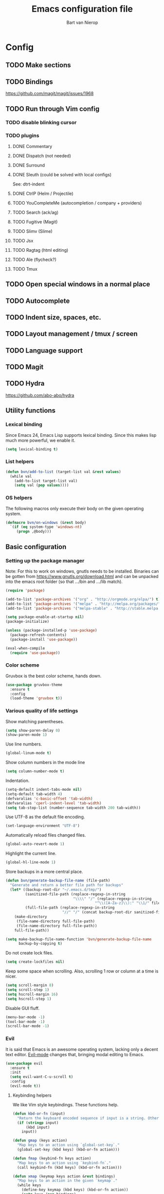 #+TITLE: Emacs configuration file
#+AUTHOR: Bart van Nierop

* Config
** TODO Make sections
** TODO Bindings
https://github.com/magit/magit/issues/1968
** TODO Run through Vim config
*** TODO disable blinking cursor
*** TODO plugins
**** DONE Commentary
**** DONE Dispatch (not needed)
**** DONE Surround
**** DONE Sleuth (could be solved with local configs)
See: dtrt-indent
**** DONE CtrlP (Helm / Projectile)
**** TODO YouCompleteMe (autocompletion / company + providers)
**** TODO Search (ack/ag)
**** TODO Fugitive (Magit)
**** TODO Slimv (Slime)
**** TODO Jsx
**** TODO Ragtag (html editing)
**** TODO Ale (flycheck?)
**** TODO Tmux
** TODO Open special windows in a normal place
** TODO Autocomplete
** TODO Indent size, spaces, etc.
** TODO Layout management / tmux / screen
** TODO Language support
** TODO Magit
** TODO Hydra
https://github.com/abo-abo/hydra
** Utility functions
*** Lexical binding
Since Emacs 24, Emacs Lisp supports lexical binding. Since this makes lisp much
more powerful, we enable it.
#+BEGIN_SRC emacs-lisp
(setq lexical-binding t)
#+END_SRC
*** List helpers
#+BEGIN_SRC emacs-lisp
(defun bvn/add-to-list (target-list val &rest values)
  (while val
    (add-to-list target-list val)
    (setq val (pop values))))
#+END_SRC
*** OS helpers
The following macros only execute their body on the given operating system.
#+BEGIN_SRC emacs-lisp
(defmacro bvn/on-windows (&rest body)
  `(if (eq system-type 'windows-nt)
     (progn ,@body)))
#+END_SRC
** Basic configuration
*** Setting up the package manager
Note: For this to work on windows, gnutls needs to be installed. Binaries can be
gotten from https://www.gnutls.org/download.html and can be unpacked into the emacs root
folder (so that .../bin and .../lib match).
#+BEGIN_SRC emacs-lisp
(require 'package)

(add-to-list 'package-archives '("org" . "http://orgmode.org/elpa/") t)
(add-to-list 'package-archives '("melpa" . "http://melpa.org/packages/") t)
(add-to-list 'package-archives '("melpa-stable" . "http://stable.melpa.org/packages/") t)

(setq package-enable-at-startup nil)
(package-initialize)

(unless (package-installed-p 'use-package)
  (package-refresh-contents)
  (package-install 'use-package))

(eval-when-compile
  (require 'use-package))
#+END_SRC
*** Color scheme
Gruvbox is the best color scheme, hands down.
#+BEGIN_SRC emacs-lisp
(use-package gruvbox-theme
  :ensure t
  :config
  (load-theme 'gruvbox t))
#+END_SRC
*** Various quality of life settings
Show matching parentheses.
#+BEGIN_SRC emacs-lisp
(setq show-paren-delay 0)
(show-paren-mode 1)
#+END_SRC

Use line numbers.
#+BEGIN_SRC emacs-lisp
(global-linum-mode t)
#+END_SRC

Show column numbers in the mode line
#+BEGIN_SRC emacs-lisp
(setq column-number-mode t)
#+END_SRC

Indentation.
#+BEGIN_SRC emacs-lisp
(setq-default indent-tabs-mode nil)
(setq-default tab-width 4)
(defvaralias 'c-basic-offset 'tab-width)
(defvaralias 'cperl-indent-level 'tab-width)
(setq tab-stop-list (number-sequence tab-width 200 tab-width))
#+END_SRC

Use UTF-8 as the default file encoding.
#+BEGIN_SRC emacs-lisp
(set-language-environment "UTF-8")
#+END_SRC

Automatically reload files changed files.
#+BEGIN_SRC emacs-lisp
(global-auto-revert-mode 1)
#+END_SRC

Highlight the current line.
#+BEGIN_SRC emacs-lisp
(global-hl-line-mode 1)
#+END_SRC
 
Store backups in a more central place.
#+BEGIN_SRC emacs-lisp
(defun bvn/generate-backup-file-name (file-path)
  "Generate and return a better file path for backups"
  (let* ((backup-root-dir "~/.emacs.d/tmp/")
         (sanitized-file-path (replace-regexp-in-string
                               "\\\\" "/" (replace-regexp-in-string
                                         "^\\([A-Za-z]\\):" "\\1/" file-path)))
         (full-file-path (replace-regexp-in-string
                          "//" "/" (concat backup-root-dir sanitized-file-path "~"))))
    (make-directory
     (file-name-directory full-file-path)
     (file-name-directory full-file-path))
    full-file-path))

(setq make-backup-file-name-function 'bvn/generate-backup-file-name
      backup-by-copying t)
#+END_SRC

Do not create lock files.
#+BEGIN_SRC emacs-lisp
(setq create-lockfiles nil)
#+END_SRC

Keep some space when scrolling. Also, scrolling 1 row or column at a time is nicer.
#+BEGIN_SRC emacs-lisp
(setq scroll-margin 8)
(setq scroll-step 1)
(setq hscroll-margin 16)
(setq hscroll-step 1)
#+END_SRC

Disable GUI fluff.
#+BEGIN_SRC emacs-lisp
(menu-bar-mode -1)
(tool-bar-mode -1)
(scroll-bar-mode -1)
#+END_SRC
*** Evil
It is said that Emacs is an awesome operating system, lacking only a decent text
editor. [[https://github.com/emacs-evil/evil][Evil-mode]] changes that, bringing modal editing to Emacs.
#+BEGIN_SRC emacs-lisp
(use-package evil
  :ensure t
  :init
  (setq evil-want-C-u-scroll t)
  :config
  (evil-mode t))
#+END_SRC
**** Keybinding helpers
We like Vim style keybindings. These functions help.
#+BEGIN_SRC emacs-lisp
(defun kbd-or-fn (input)
  "Return the keyboard encoded sequence if input is a string. Otherwise, return the input, assuming it's a function."
  (if (stringp input)
      (kbd input)
    input))

(defun gmap (keys action)
  "Map keys to an action using `global-set-key`."
  (global-set-key (kbd keys) (kbd-or-fn action)))

(defun fmap (keybind-fn keys action)
  "Map keys to an action using `keybind-fn`."
  (call keybind-fn (kbd keys) (kbd-or-fn action)))

(defun xmap (keymap keys action &rest bindings)
  "Map keys to an action in the given `keymap`."
  (while keys
    (define-key keymap (kbd keys) (kbd-or-fn action))
    (setq keys (pop bindings)
          action (pop bindings))))

(defun nmap (keys action &rest bindings)
  "Map keys to an action in normal mode."
  (xmap evil-normal-state-map keys action bindings))

(defun imap (keys action &rest bindings)
  "Map keys to an action in insert mode."
  (xmap evil-insert-state-map keys action bindings))

(defun vmap (keys action &rest bindings)
  "Map keys to an action in visual mode."
  (xmap evil-visual-state-map keys action bindings))

(defun mmap (keys action &rest bindings)
  "Map keys to an action in motion mode."
  (xmap evil-motion-state-map keys action bindings))
#+END_SRC
**** Leader
I want to try to emulate the behaviour of <leader> in Vim. In Vim,
<leader> is whatever it's set to until it's being set to something
else. By default, that's \. The following functions replicate that
functionality.
#+BEGIN_SRC emacs-lisp
(defun bvn/define-key (keymap key def &rest bindings)
  (while key
    (define-key keymap (kbd key) def)
    (setq key (pop bindings)
          def (pop bindings))))
(defun bvn/define-key-with-prefix (keymap prefix key def &rest bindings)
  "Binds a series of keys with a given prefix"
  (while key
    (define-key keymap (kbd (concat prefix key)) def)
    (setq key (pop bindings)
          def (pop bindings))))
#+END_SRC
**** Navigation
In Vim I've made some changes to the way j and k work. I want them to move over
visual lines, not actual ones.
#+BEGIN_SRC emacs-lisp
(define-key evil-normal-state-map (kbd "j") 'evil-next-visual-line)
(define-key evil-visual-state-map (kbd "j") 'evil-next-visual-line)

(define-key evil-normal-state-map (kbd "k") 'evil-previous-visual-line)
(define-key evil-visual-state-map (kbd "k") 'evil-previous-visual-line)
#+END_SRC
Another change I've made in Vim is that C-u and C-d simply move the cursor, and
not the screen. This makes them usefull to jump a sizable distance, making it
easy to navigate a file. It's not truly the Vim way, but works just fine for me.
#+BEGIN_SRC emacs-lisp
(define-key evil-normal-state-map (kbd "C-u") (kbd "20k"))
(define-key evil-visual-state-map (kbd "C-u") (kbd "20k"))

(define-key evil-normal-state-map (kbd "C-d") (kbd "20j"))
(define-key evil-visual-state-map (kbd "C-d") (kbd "20j"))
#+END_SRC
Because C-u is actually quite important in Emacs, we need to remap it.
#+BEGIN_SRC emacs-lisp
(global-set-key (kbd "M-C-U") 'universal-argument)
#+END_SRC

**** Commentary
Having an easy way to comment out lines is pretty awesome.
#+BEGIN_SRC emacs-lisp
(use-package evil-commentary
  :ensure t
  :config (setq evil-commentary-mode t))
  
#+END_SRC
**** Surround
Vim-surround is one of Tim Pope's more useful plugins. And that says something.
#+BEGIN_SRC emacs-lisp
(use-package evil-surround
  :ensure t
  :config (global-evil-surround-mode 1))
#+END_SRC
*** Automatically detect indent settings
dtrt-indent is like vim-sleuth, but for Emacs. It detects the indent settings of the current file.
Apparently, it's not on melpa-stable.
#+BEGIN_SRC emacs-lisp
(use-package dtrt-indent
  :ensure t
  :config
  (setq dtrt-indent-mode t))
#+END_SRC
*** Helm
#+BEGIN_SRC emacs-lisp
(use-package helm
  :ensure t
  :config
  (helm-mode t)
  (setq helm-autoresize-mode t)
  (global-set-key (kbd "M-x") #'helm-M-x)
  (bvn/define-key helm-map
    (kbd "C-w") 'evil-delete-backward-word
    (kbd "C-r") 'evil-paste-from-register))
#+END_SRC

*** Free keys
#+BEGIN_SRC emacs-lisp
(use-package free-keys
  :ensure t)
#+END_SRC
** Window layout
#+BEGIN_SRC emacs-lisp
(use-package popwin
  :ensure t)
#+END_SRC
** File navigation
Projectile is the package we use to deal with projects. We use helm-projectile to
integrate with helm.
#+BEGIN_SRC emacs-lisp
(use-package projectile
  :ensure t
  :config
  (projectile-mode t))

(use-package helm-projectile
  :ensure t
  :config
  (bvn/define-key-with-prefix evil-normal-state-map ","
    "ff" 'helm-projectile-find-file
    "fp" 'helm-projectile-switch-project))
#+END_SRC

One thing I did in vim was map switching between two buffers to \\
#+BEGIN_SRC emacs-lisp
(bvn/define-key-with-prefix evil-normal-state-map "\\" 
  "\\" 'evil-switch-to-windows-last-buffer)
#+END_SRC

Some things are best left alone. Therefore we ignore a bunch of files when searching with Projectile.
#+BEGIN_SRC emacs-lisp
(bvn/add-to-list 'projectile-globally-ignored-directories
  ".git" ".hg" ".svn"
  ".yardoc"
  "public/images" "public/system" "data" "log" "tmp" "debug" "release"
  "node_modules" "vendor")

(bvn/add-to-list 'projectile-globally-ignored-file-suffixes
  ".exe" ".so" ".a" ".d" ".dll" ".o" ".fasl"
  ".log" ".tlog"
  ".dat"
  ".sdf" 
  ".pdf"
  ".bcmap"
  ".png" ".jpg" ".jpeg" ".svg")

#+END_SRC
** Search

** Language support
*** TODO General
**** Auto completion
The common auto-complete front-end to Emacs is company-mode. Because company uses C-w
for 'show-location', and I want to use it to kill the previous word, the binding is removed.
It's bound to C-l instead.
#+BEGIN_SRC emacs-lisp
  (use-package company
    :ensure t
    :config
    (define-key company-active-map (kbd "C-w") nil)
    (define-key company-active-map (kbd "C-l") 'company-show-location)
    (define-key company-active-map (kbd "C-n") 'company-select-next)
    (define-key company-active-map (kbd "C-p") 'company-select-previous)
    (define-key company-active-map (kbd "TAB") 'company-complete-common-or-cycle)
    (define-key company-active-map (kbd "ESC") 'company-abort)
    (global-company-mode))
#+END_SRC

We're going to be using different completion engines for different
languages. Each of these will be set up individually in their
languages heading.
**** Syntax checking
#+BEGIN_SRC emacs-lisp
(use-package flycheck
  :ensure t)
#+END_SRC
*** TODO C++
*** TODO Common Lisp
*** TODO Python
**** Language support
On Windows, we're likely to use the Python version chooser 'py'.
#+BEGIN_SRC emacs-lisp
(bvn/on-windows
  (setq python-shell-interpreter "py"))
#+END_SRC

#+BEGIN_SRC emacs-lisp
(use-package anaconda-mode
  :ensure t
  :config (add-hook 'python-mode-hook 'anaconda-mode))
#+END_SRC
**** Auto completion
#+BEGIN_SRC emacs-lisp
(use-package company-anaconda
  :ensure t
  :config (eval-after-load "company"
            '(add-to-list 'company-backends 'company-anaconda)))
#+END_SRC
**** Syntax checking
*** TODO Ruby
*** TODO HTML
*** TODO CSS
*** TODO Javascript
*** TODO C#
*** TODO Java / Android
*** TODO Org mode
#+BEGIN_SRC emacs-lisp
(setq org-startup-indented t)
#+END_SRC
** Everything so far, which isn't a lot
#+BEGIN_SRC emacs-lisp
(bvn/define-key-with-prefix evil-normal-state-map ","
  "ll" 'eval-last-sexp)
#+END_SRC
*** Move custom to its own file
#+BEGIN_SRC emacs-lisp
(setq custom-file (expand-file-name "custom.el" user-emacs-directory))
(load custom-file 'noerror)
#+END_SRC
*** Syntax highlighting in org code blocks
#+BEGIN_SRC emacs-lisp
(setq org-src-fontify-natively t)
#+END_SRC
